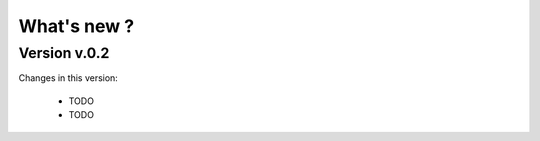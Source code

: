 What's new ?
===============================================================================

Version v.0.2
-------------------------------------------------------------------------------
Changes in this version:

	* TODO
	* TODO
